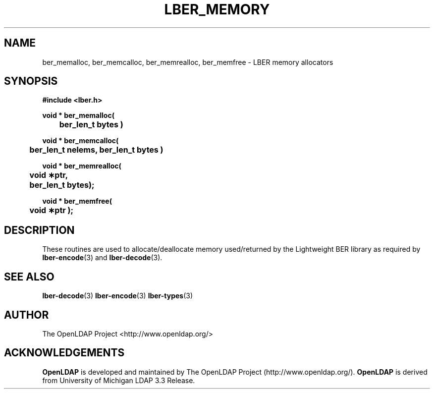 .TH LBER_MEMORY 3 "12 July 2000" "OpenLDAP LDVERSION"
.\" $OpenLDAP$
.\" Copyright 1998-2000 The OpenLDAP Foundation All Rights Reserved.
.\" Copying restrictions apply.  See COPYRIGHT/LICENSE.
.SH NAME
ber_memalloc, ber_memcalloc, ber_memrealloc, ber_memfree \- LBER memory allocators
.SH SYNOPSIS
.nf
.ft B
#include <lber.h>
.ft
.fi
.LP
.nf
.ft B
void * ber_memalloc(
	ber_len_t bytes )
.ft
.fi
.LP
.nf
.ft B
void * ber_memcalloc(
	ber_len_t nelems, ber_len_t bytes )
.ft
.fi
.LP
.nf
.ft B
void * ber_memrealloc(
	void \(**ptr,
	ber_len_t bytes);
.ft
.fi
.LP
.nf
.ft B
void * ber_memfree(
	void \(**ptr );
.ft
.fi
.SH DESCRIPTION
.LP
These routines are used to allocate/deallocate memory used/returned
by the Lightweight BER library as required by
.BR lber-encode (3)
and
.BR lber-decode (3).
.SH SEE ALSO
.BR lber-decode (3)
.BR lber-encode (3)
.BR lber-types (3)
.LP
.SH AUTHOR
The OpenLDAP Project <http://www.openldap.org/>
.SH ACKNOWLEDGEMENTS
.B	OpenLDAP
is developed and maintained by The OpenLDAP Project (http://www.openldap.org/).
.B	OpenLDAP
is derived from University of Michigan LDAP 3.3 Release.  
